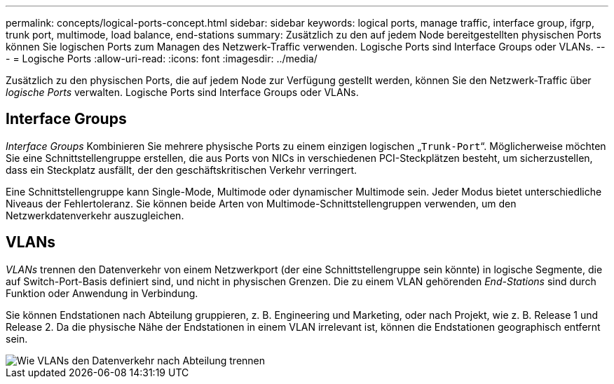 ---
permalink: concepts/logical-ports-concept.html 
sidebar: sidebar 
keywords: logical ports, manage traffic, interface group, ifgrp, trunk port, multimode, load balance, end-stations 
summary: Zusätzlich zu den auf jedem Node bereitgestellten physischen Ports können Sie logischen Ports zum Managen des Netzwerk-Traffic verwenden. Logische Ports sind Interface Groups oder VLANs. 
---
= Logische Ports
:allow-uri-read: 
:icons: font
:imagesdir: ../media/


[role="lead"]
Zusätzlich zu den physischen Ports, die auf jedem Node zur Verfügung gestellt werden, können Sie den Netzwerk-Traffic über _logische Ports_ verwalten. Logische Ports sind Interface Groups oder VLANs.



== Interface Groups

_Interface Groups_ Kombinieren Sie mehrere physische Ports zu einem einzigen logischen „`Trunk-Port`“. Möglicherweise möchten Sie eine Schnittstellengruppe erstellen, die aus Ports von NICs in verschiedenen PCI-Steckplätzen besteht, um sicherzustellen, dass ein Steckplatz ausfällt, der den geschäftskritischen Verkehr verringert.

Eine Schnittstellengruppe kann Single-Mode, Multimode oder dynamischer Multimode sein. Jeder Modus bietet unterschiedliche Niveaus der Fehlertoleranz. Sie können beide Arten von Multimode-Schnittstellengruppen verwenden, um den Netzwerkdatenverkehr auszugleichen.



== VLANs

_VLANs_ trennen den Datenverkehr von einem Netzwerkport (der eine Schnittstellengruppe sein könnte) in logische Segmente, die auf Switch-Port-Basis definiert sind, und nicht in physischen Grenzen. Die zu einem VLAN gehörenden _End-Stations_ sind durch Funktion oder Anwendung in Verbindung.

Sie können Endstationen nach Abteilung gruppieren, z. B. Engineering und Marketing, oder nach Projekt, wie z. B. Release 1 und Release 2. Da die physische Nähe der Endstationen in einem VLAN irrelevant ist, können die Endstationen geographisch entfernt sein.

image::../media/vlans.gif[Wie VLANs den Datenverkehr nach Abteilung trennen]
